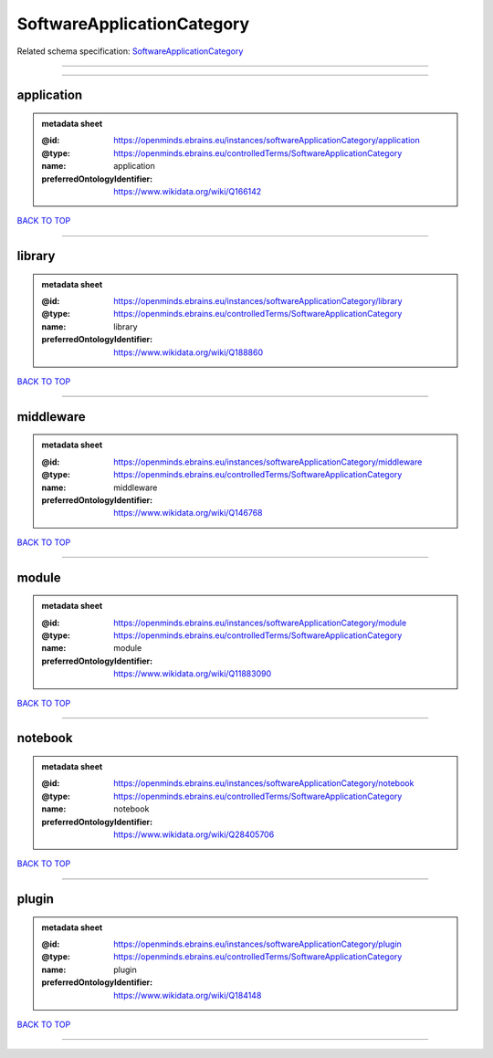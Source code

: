###########################
SoftwareApplicationCategory
###########################

Related schema specification: `SoftwareApplicationCategory <https://openminds-documentation.readthedocs.io/en/latest/schema_specifications/controlledTerms/softwareApplicationCategory.html>`_

------------

------------

application
-----------

.. admonition:: metadata sheet
   :class: dropdown

   :@id: https://openminds.ebrains.eu/instances/softwareApplicationCategory/application
   :@type: https://openminds.ebrains.eu/controlledTerms/SoftwareApplicationCategory
   :name: application
   :preferredOntologyIdentifier: https://www.wikidata.org/wiki/Q166142

`BACK TO TOP <SoftwareApplicationCategory_>`_

------------

library
-------

.. admonition:: metadata sheet
   :class: dropdown

   :@id: https://openminds.ebrains.eu/instances/softwareApplicationCategory/library
   :@type: https://openminds.ebrains.eu/controlledTerms/SoftwareApplicationCategory
   :name: library
   :preferredOntologyIdentifier: https://www.wikidata.org/wiki/Q188860

`BACK TO TOP <SoftwareApplicationCategory_>`_

------------

middleware
----------

.. admonition:: metadata sheet
   :class: dropdown

   :@id: https://openminds.ebrains.eu/instances/softwareApplicationCategory/middleware
   :@type: https://openminds.ebrains.eu/controlledTerms/SoftwareApplicationCategory
   :name: middleware
   :preferredOntologyIdentifier: https://www.wikidata.org/wiki/Q146768

`BACK TO TOP <SoftwareApplicationCategory_>`_

------------

module
------

.. admonition:: metadata sheet
   :class: dropdown

   :@id: https://openminds.ebrains.eu/instances/softwareApplicationCategory/module
   :@type: https://openminds.ebrains.eu/controlledTerms/SoftwareApplicationCategory
   :name: module
   :preferredOntologyIdentifier: https://www.wikidata.org/wiki/Q11883090

`BACK TO TOP <SoftwareApplicationCategory_>`_

------------

notebook
--------

.. admonition:: metadata sheet
   :class: dropdown

   :@id: https://openminds.ebrains.eu/instances/softwareApplicationCategory/notebook
   :@type: https://openminds.ebrains.eu/controlledTerms/SoftwareApplicationCategory
   :name: notebook
   :preferredOntologyIdentifier: https://www.wikidata.org/wiki/Q28405706

`BACK TO TOP <SoftwareApplicationCategory_>`_

------------

plugin
------

.. admonition:: metadata sheet
   :class: dropdown

   :@id: https://openminds.ebrains.eu/instances/softwareApplicationCategory/plugin
   :@type: https://openminds.ebrains.eu/controlledTerms/SoftwareApplicationCategory
   :name: plugin
   :preferredOntologyIdentifier: https://www.wikidata.org/wiki/Q184148

`BACK TO TOP <SoftwareApplicationCategory_>`_

------------

